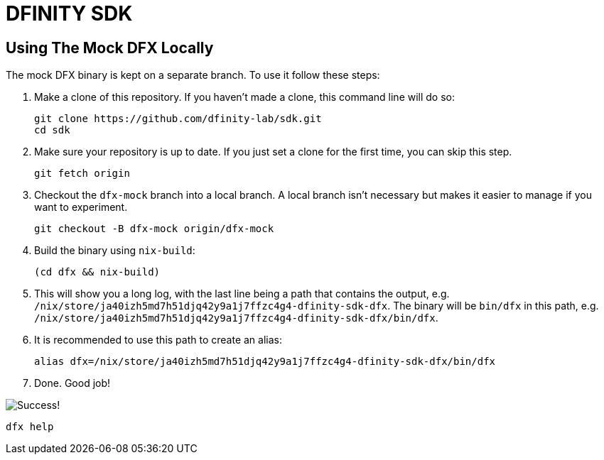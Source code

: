 = DFINITY SDK

== Using The Mock DFX Locally
The mock DFX binary is kept on a separate branch. To use it follow these steps:

1. Make a clone of this repository. If you haven't made a clone, this command line will do so:
[source,bash]
git clone https://github.com/dfinity-lab/sdk.git
cd sdk

1. Make sure your repository is up to date. If you just set a clone for the first time, you can skip
this step.
[source,bash]
git fetch origin

1. Checkout the `dfx-mock` branch into a local branch. A local branch isn't necessary but makes it
easier to manage if you want to experiment.
[source,bash]
git checkout -B dfx-mock origin/dfx-mock

1. Build the binary using `nix-build`:
[source,bash]
(cd dfx && nix-build)

1. This will show you a long log, with the last line being a path that contains the output, e.g.
`/nix/store/ja40izh5md7h51djq42y9a1j7ffzc4g4-dfinity-sdk-dfx`. The binary will be `bin/dfx` in this
path, e.g. `/nix/store/ja40izh5md7h51djq42y9a1j7ffzc4g4-dfinity-sdk-dfx/bin/dfx`.

1. It is recommended to use this path to create an alias:
[source,bash]
alias dfx=/nix/store/ja40izh5md7h51djq42y9a1j7ffzc4g4-dfinity-sdk-dfx/bin/dfx

1. Done. Good job!

image:./assets/success.gif[Success!]
[source,bash]
dfx help

